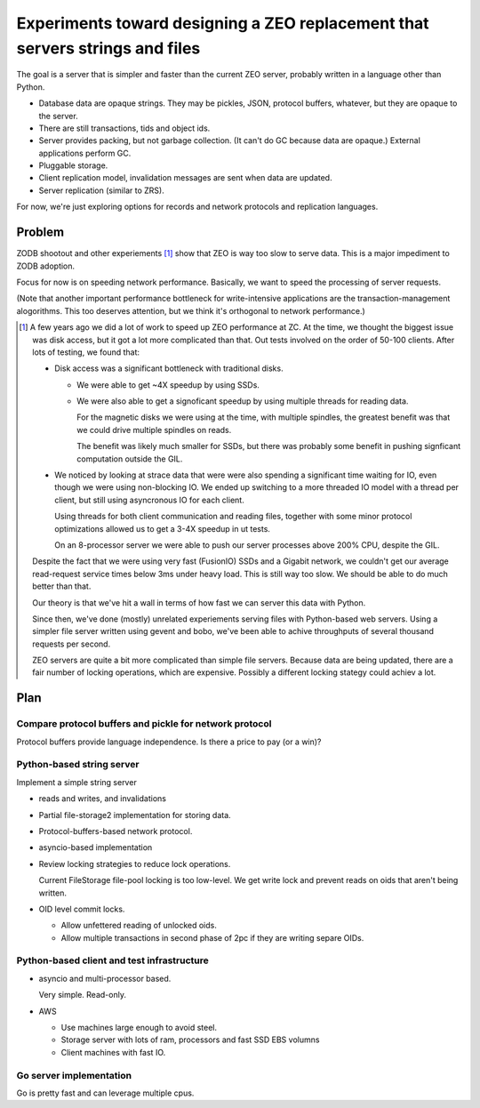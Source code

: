 =============================================================================
Experiments toward designing a ZEO replacement that servers strings and files
=============================================================================

The goal is a server that is simpler and faster than the current ZEO
server, probably written in a language other than Python.

- Database data are opaque strings. They may be pickles, JSON,
  protocol buffers, whatever, but they are opaque to the server.

- There are still transactions, tids and object ids.

- Server provides packing, but not garbage collection. (It can't do GC
  because data are opaque.) External applications perform GC.

- Pluggable storage.

- Client replication model, invalidation messages are sent when data
  are updated.

- Server replication (similar to ZRS).

For now, we're just exploring options for records and network
protocols and replication languages.

Problem
=======

ZODB shootout and other experiements [#zcperf]_ show that ZEO is way too slow to
serve data.  This is a major impediment to ZODB adoption.

Focus for now is on speeding network performance.  Basically, we want
to speed the processing of server requests.

(Note that another important performance bottleneck for
write-intensive applications are the transaction-management
alogorithms. This too deserves attention, but we think it's orthogonal
to network performance.)




.. [#zcperf] A few years ago we did a lot of work to speed up ZEO
   performance at ZC.  At the time, we thought the biggest issue was
   disk access, but it got a lot more complicated than that.  Out
   tests involved on the order of 50-100 clients. After
   lots of testing, we found that:

   - Disk access was a significant bottleneck with traditional disks.

     - We were able to get ~4X speedup by using SSDs.

     - We were also able to get a signoficant speedup by using
       multiple threads for reading data.

       For the magnetic disks we were using at the time, with multiple
       spindles, the greatest benefit was that we could drive multiple
       spindles on reads.

       The benefit was likely much smaller for SSDs, but there was
       probably some benefit in pushing signficant computation outside
       the GIL.

   - We noticed by looking at strace data that were were also
     spending a significant time waiting for IO, even though we were
     using non-blocking IO.  We ended up switching to a more threaded
     IO model with a thread per client, but still using asyncronous IO
     for each client.

     Using threads for both client communication and reading files,
     together with some minor protocol optimizations allowed us to get
     a 3-4X speedup in ut tests.

     On an 8-processor server we were able to push our server
     processes above 200% CPU, despite the GIL.

   Despite the fact that we were using very fast (FusionIO) SSDs and a
   Gigabit network, we couldn't get our average read-request service
   times below 3ms under heavy load. This is still way too slow.  We
   should be able to do much better than that.

   Our theory is that we've hit a wall in terms of how fast we can
   server this data with Python.

   Since then, we've done (mostly) unrelated experiements serving
   files with Python-based web servers. Using a simpler file server
   written using gevent and bobo, we've been able to achive
   throughputs of several thousand requests per second.

   ZEO servers are quite a bit more complicated than simple file
   servers. Because data are being updated, there are a fair number of
   locking operations, which are expensive. Possibly a different
   locking stategy could achiev a lot.

Plan
====

Compare protocol buffers and pickle for network protocol
--------------------------------------------------------

Protocol buffers provide language independence. Is there a price to
pay (or a win)?

Python-based string server
--------------------------

Implement a simple string server

- reads and writes, and invalidations

- Partial file-storage2 implementation for storing data.

- Protocol-buffers-based network protocol.

- asyncio-based implementation

- Review locking strategies to reduce lock operations.

  Current FileStorage file-pool locking is too low-level. We get write
  lock and prevent reads on oids that aren't being written.

- OID level commit locks.

  - Allow unfettered reading of unlocked oids.

  - Allow multiple transactions in second phase of 2pc if they are
    writing separe OIDs.


Python-based client and test infrastructure
-------------------------------------------

- asyncio and multi-processor based.

  Very simple. Read-only.

- AWS

  - Use machines large enough to avoid steel.

  - Storage server with lots of ram, processors and fast SSD EBS
    volumns

  - Client machines with fast IO.

Go server implementation
------------------------

Go is pretty fast and can leverage multiple cpus.
